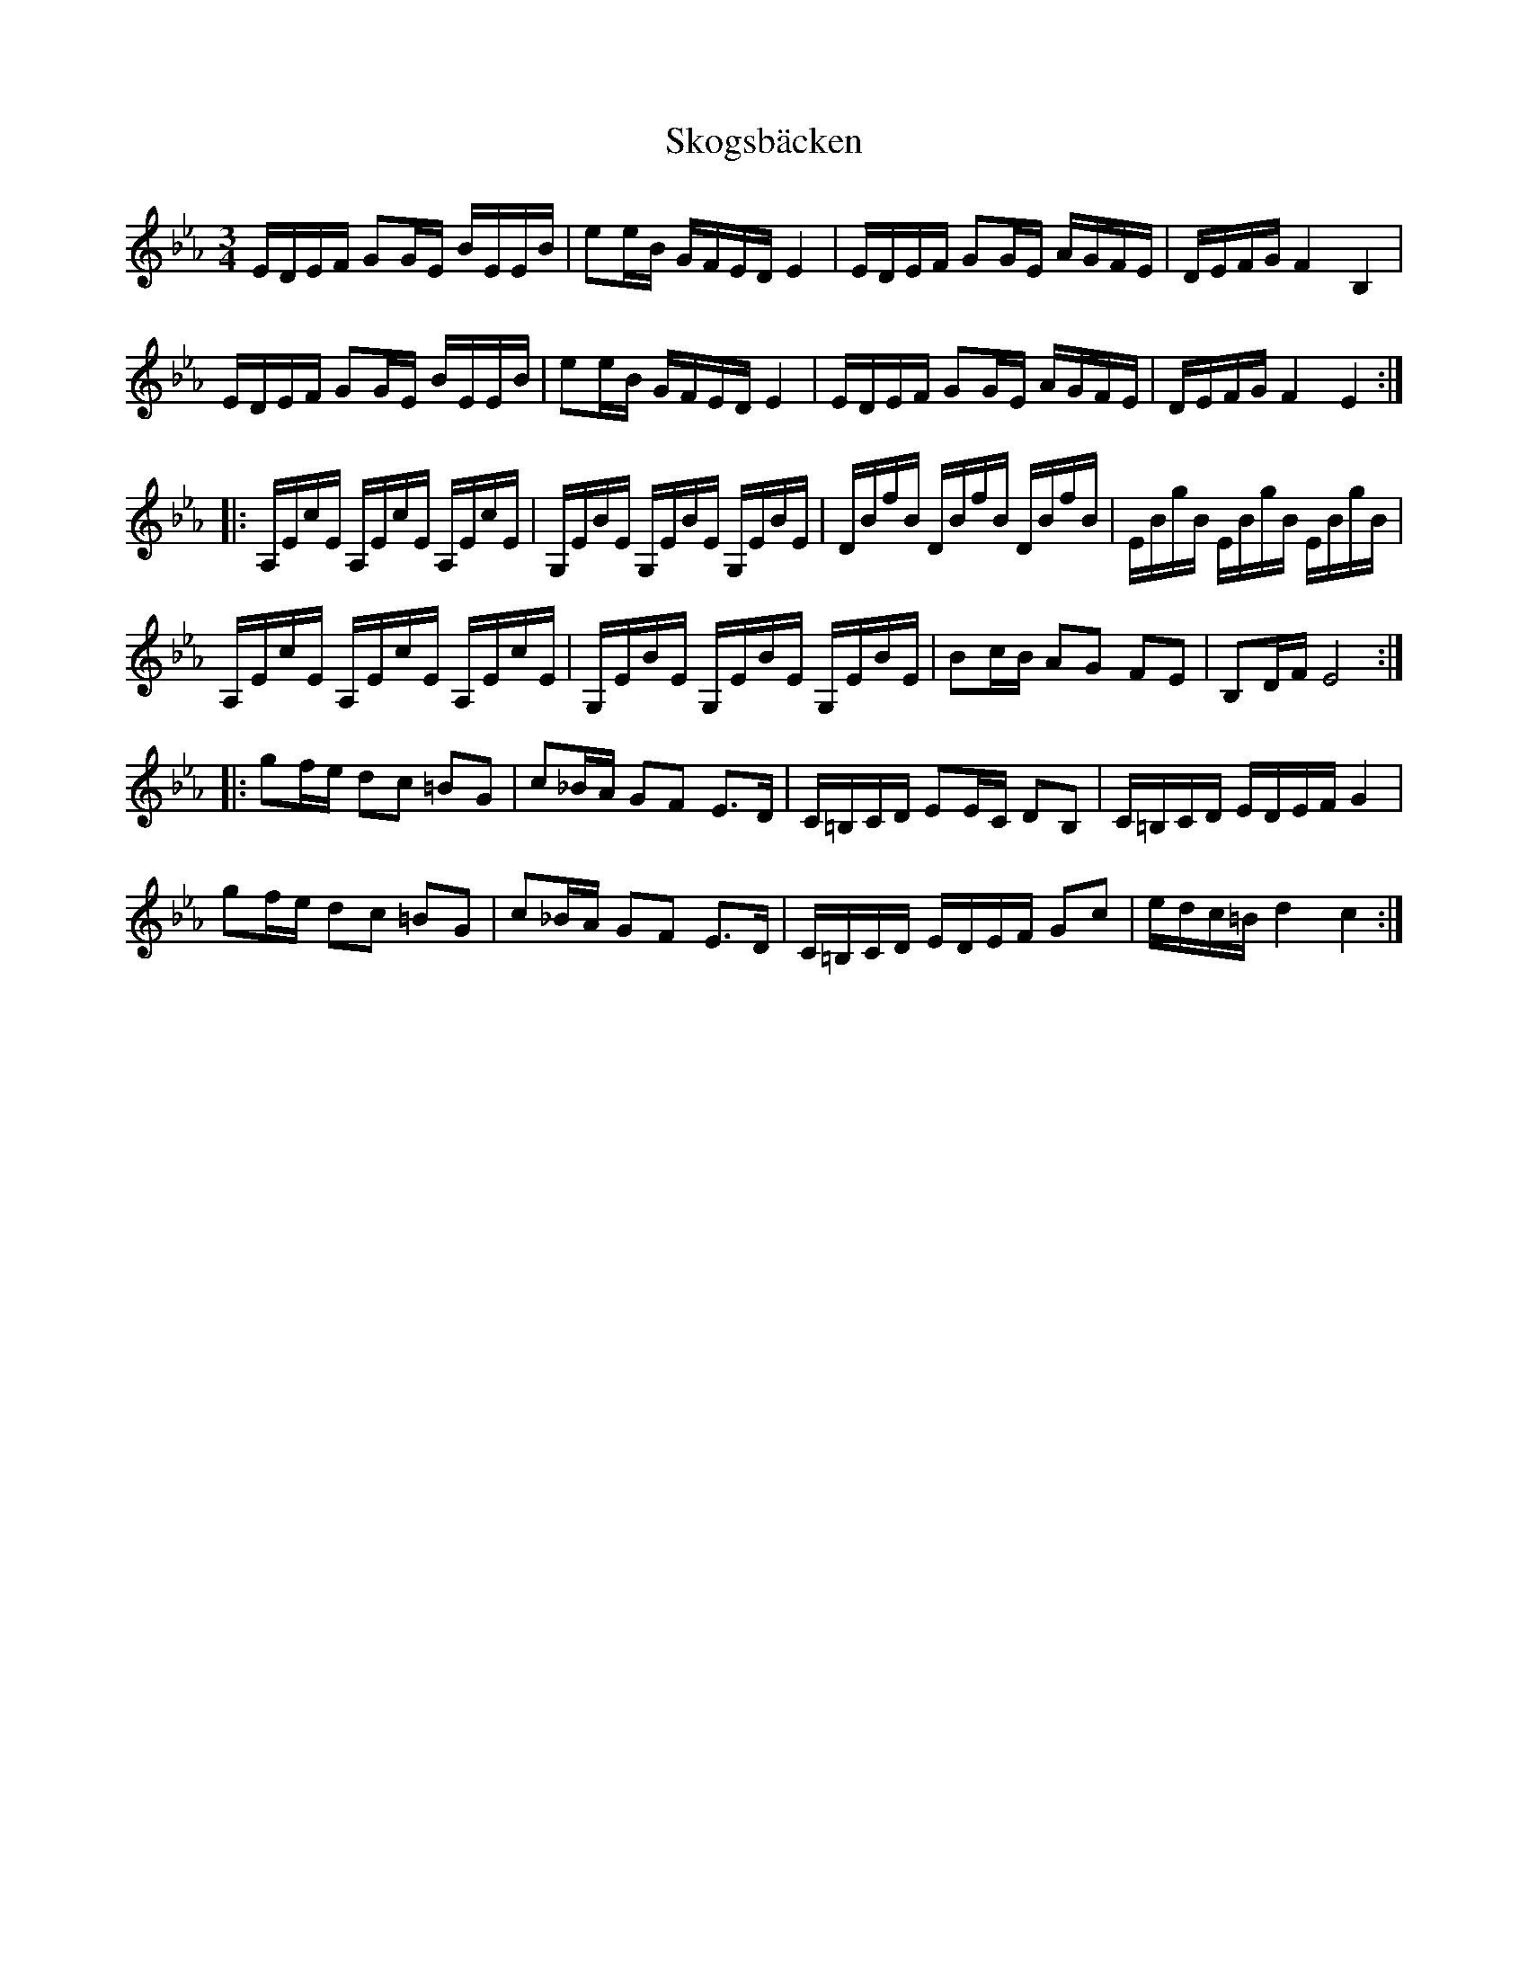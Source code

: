 X: 37292
T: Skogsbäcken
R: waltz
M: 3/4
K: Cmajor
K: Eb
E/D/E/F/ GG/E/ B/E/E/B/|ee/B/ G/F/E/D/ E2|E/D/E/F/ GG/E/ A/G/F/E/|D/E/F/G/ F2 B,2|
E/D/E/F/ GG/E/ B/E/E/B/|ee/B/ G/F/E/D/ E2|E/D/E/F/ GG/E/ A/G/F/E/|D/E/F/G/ F2 E2:|
|:A,/E/c/E/ A,/E/c/E/ A,/E/c/E/|G,/E/B/E/ G,/E/B/E/ G,/E/B/E/|D/B/f/B/ D/B/f/B/ D/B/f/B/|E/B/g/B/ E/B/g/B/ E/B/g/B/|
A,/E/c/E/ A,/E/c/E/ A,/E/c/E/|G,/E/B/E/ G,/E/B/E/ G,/E/B/E/|Bc/B/ AG FE|B,D/F/ E4:|
|:gf/e/ dc =BG|c_B/A/ GF E>D|C/=B,/C/D/ EE/C/ DB,|C/=B,/C/D/ E/D/E/F/ G2|
gf/e/ dc =BG|c_B/A/ GF E>D|C/=B,/C/D/ E/D/E/F/ Gc|e/d/c/=B/ d2 c2:|


